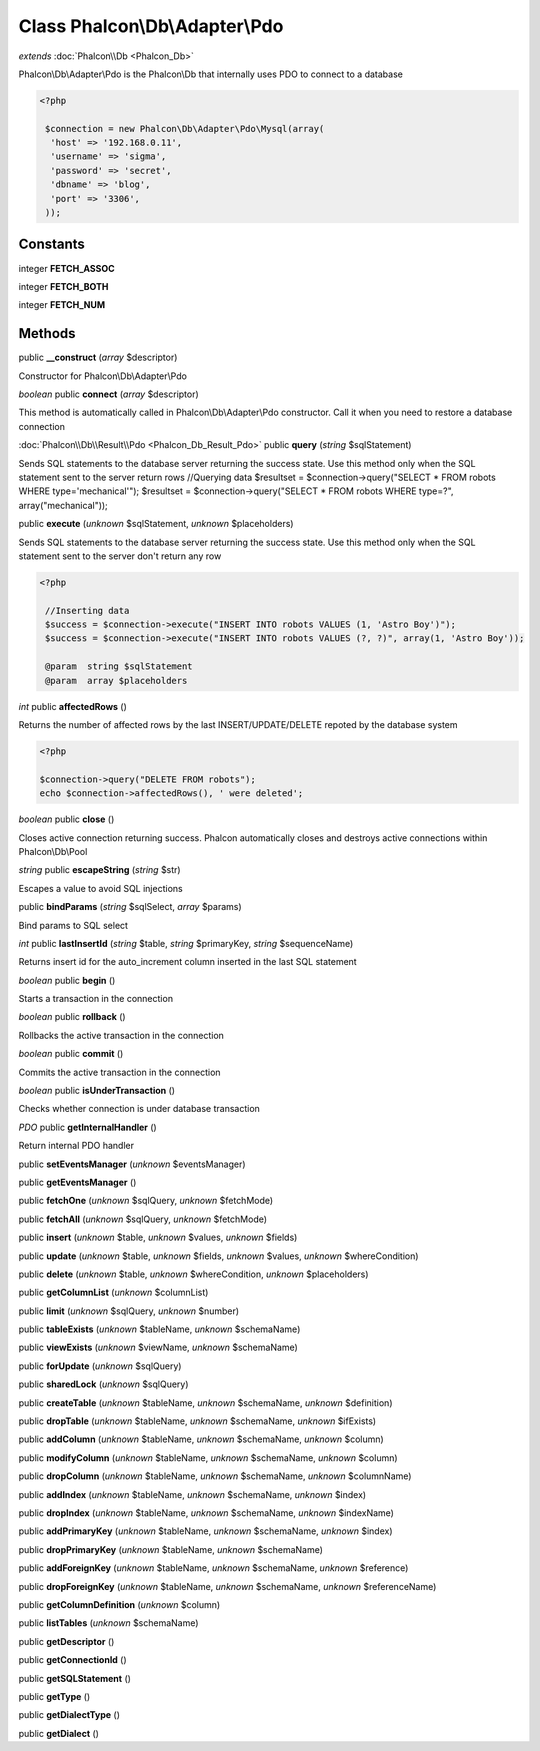 Class **Phalcon\\Db\\Adapter\\Pdo**
===================================

*extends* :doc:`Phalcon\\Db <Phalcon_Db>`

Phalcon\\Db\\Adapter\\Pdo is the Phalcon\\Db that internally uses PDO to connect to a database 

.. code-block:: php

    <?php

     $connection = new Phalcon\Db\Adapter\Pdo\Mysql(array(
      'host' => '192.168.0.11',
      'username' => 'sigma',
      'password' => 'secret',
      'dbname' => 'blog',
      'port' => '3306',
     ));



Constants
---------

integer **FETCH_ASSOC**

integer **FETCH_BOTH**

integer **FETCH_NUM**

Methods
---------

public **__construct** (*array* $descriptor)

Constructor for Phalcon\\Db\\Adapter\\Pdo



*boolean* public **connect** (*array* $descriptor)

This method is automatically called in Phalcon\\Db\\Adapter\\Pdo constructor. Call it when you need to restore a database connection



:doc:`Phalcon\\Db\\Result\\Pdo <Phalcon_Db_Result_Pdo>` public **query** (*string* $sqlStatement)

Sends SQL statements to the database server returning the success state. Use this method only when the SQL statement sent to the server return rows //Querying data $resultset = $connection->query("SELECT * FROM robots WHERE type='mechanical'"); $resultset = $connection->query("SELECT * FROM robots WHERE type=?", array("mechanical"));



public **execute** (*unknown* $sqlStatement, *unknown* $placeholders)

Sends SQL statements to the database server returning the success state. Use this method only when the SQL statement sent to the server don't return any row 

.. code-block:: php

    <?php

     //Inserting data
     $success = $connection->execute("INSERT INTO robots VALUES (1, 'Astro Boy')");
     $success = $connection->execute("INSERT INTO robots VALUES (?, ?)", array(1, 'Astro Boy'));
    
     @param  string $sqlStatement
     @param  array $placeholders




*int* public **affectedRows** ()

Returns the number of affected rows by the last INSERT/UPDATE/DELETE repoted by the database system 

.. code-block:: php

    <?php

    $connection->query("DELETE FROM robots");
    echo $connection->affectedRows(), ' were deleted';




*boolean* public **close** ()

Closes active connection returning success. Phalcon automatically closes and destroys active connections within Phalcon\\Db\\Pool



*string* public **escapeString** (*string* $str)

Escapes a value to avoid SQL injections



public **bindParams** (*string* $sqlSelect, *array* $params)

Bind params to SQL select



*int* public **lastInsertId** (*string* $table, *string* $primaryKey, *string* $sequenceName)

Returns insert id for the auto_increment column inserted in the last SQL statement



*boolean* public **begin** ()

Starts a transaction in the connection



*boolean* public **rollback** ()

Rollbacks the active transaction in the connection



*boolean* public **commit** ()

Commits the active transaction in the connection



*boolean* public **isUnderTransaction** ()

Checks whether connection is under database transaction



*PDO* public **getInternalHandler** ()

Return internal PDO handler



public **setEventsManager** (*unknown* $eventsManager)

public **getEventsManager** ()

public **fetchOne** (*unknown* $sqlQuery, *unknown* $fetchMode)

public **fetchAll** (*unknown* $sqlQuery, *unknown* $fetchMode)

public **insert** (*unknown* $table, *unknown* $values, *unknown* $fields)

public **update** (*unknown* $table, *unknown* $fields, *unknown* $values, *unknown* $whereCondition)

public **delete** (*unknown* $table, *unknown* $whereCondition, *unknown* $placeholders)

public **getColumnList** (*unknown* $columnList)

public **limit** (*unknown* $sqlQuery, *unknown* $number)

public **tableExists** (*unknown* $tableName, *unknown* $schemaName)

public **viewExists** (*unknown* $viewName, *unknown* $schemaName)

public **forUpdate** (*unknown* $sqlQuery)

public **sharedLock** (*unknown* $sqlQuery)

public **createTable** (*unknown* $tableName, *unknown* $schemaName, *unknown* $definition)

public **dropTable** (*unknown* $tableName, *unknown* $schemaName, *unknown* $ifExists)

public **addColumn** (*unknown* $tableName, *unknown* $schemaName, *unknown* $column)

public **modifyColumn** (*unknown* $tableName, *unknown* $schemaName, *unknown* $column)

public **dropColumn** (*unknown* $tableName, *unknown* $schemaName, *unknown* $columnName)

public **addIndex** (*unknown* $tableName, *unknown* $schemaName, *unknown* $index)

public **dropIndex** (*unknown* $tableName, *unknown* $schemaName, *unknown* $indexName)

public **addPrimaryKey** (*unknown* $tableName, *unknown* $schemaName, *unknown* $index)

public **dropPrimaryKey** (*unknown* $tableName, *unknown* $schemaName)

public **addForeignKey** (*unknown* $tableName, *unknown* $schemaName, *unknown* $reference)

public **dropForeignKey** (*unknown* $tableName, *unknown* $schemaName, *unknown* $referenceName)

public **getColumnDefinition** (*unknown* $column)

public **listTables** (*unknown* $schemaName)

public **getDescriptor** ()

public **getConnectionId** ()

public **getSQLStatement** ()

public **getType** ()

public **getDialectType** ()

public **getDialect** ()

